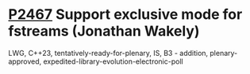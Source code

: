 * [[https://wg21.link/P2467][P2467]] Support exclusive mode for fstreams (Jonathan Wakely)
:PROPERTIES:
:CUSTOM_ID: p2467-support-exclusive-mode-for-fstreams-jonathan-wakely
:END:
LWG, C++23, tentatively-ready-for-plenary, IS, B3 - addition, plenary-approved, expedited-library-evolution-electronic-poll
